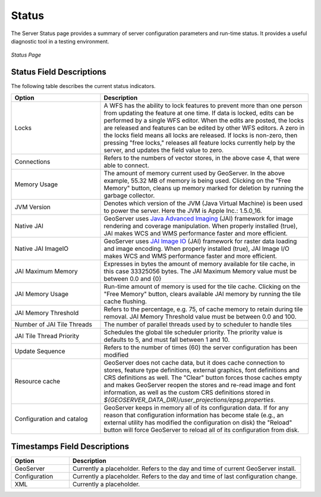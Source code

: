 .. _status:

Status
======
The Server Status page provides a summary of server configuration parameters and run-time status. It provides a useful diagnostic tool in a testing environment. 

.. figure:: ../images/server_status.png
   :align: center
   
   *Status Page*

Status Field Descriptions
-------------------------

The following table describes the current status indicators.

.. list-table::
   :widths: 30 70 

   * - **Option**
     - **Description**
   * - Locks
     - A WFS has the ability to lock features to prevent more than one person from updating the feature at one time.  If data is locked, edits can be performed by a single WFS editor. When the edits are posted, the locks are released and features can be edited by other WFS editors. A zero in the locks field means all locks are released. If locks is non-zero, then pressing "free locks," releases all feature locks currently help by the server, and updates the field value to zero. 
   * - Connections
     - Refers to the numbers of vector stores, in the above case 4, that were able to connect. 
   * - Memory Usage
     - The amount of memory current used by GeoServer. In the above example, 55.32 MB of memory is being used. Clicking on the "Free Memory" button,  cleans up memory marked for deletion by running the garbage collector.
   * - JVM Version
     - Denotes which version of the JVM (Java Virtual Machine) is been used to power the server. Here the JVM is Apple Inc.: 1.5.0_16.
   * - Native JAI
     - GeoServer uses `Java Advanced Imaging <https://jai.dev.java.net>`_ (JAI) framework for image rendering and coverage manipulation. When properly installed (true), JAI makes WCS and WMS performance faster and more efficient.
   * - Native JAI ImageIO
     - GeoServer uses `JAI Image IO <https://jai-imageio.dev.java.net>`_ (JAI) framework for raster data loading and image encoding. When properly installed (true), JAI Image I/O makes WCS and WMS performance faster and more efficient. 
   * - JAI Maximum Memory
     - Expresses in bytes the amount of memory available for tile cache, in this case 33325056 bytes. The JAI Maximum Memory value must be between 0.0 and {0}
   * - JAI Memory Usage
     - Run-time amount of memory is used for the tile cache. Clicking on the "Free Memory" button, clears available JAI memory by running the tile cache flushing.
   * - JAI Memory Threshold
     - Refers to the percentage, e.g. 75, of cache memory to retain during tile removal. JAI Memory Threshold value must be between 0.0 and 100.    
   * - Number of JAI Tile Threads
     - The number of parallel threads used by to scheduler to handle tiles  
   * - JAI Tile Thread Priority
     - Schedules the global tile scheduler priority. The priority value is defaults to 5, and must fall between 1 and 10.   
   * - Update Sequence
     - Refers to the number of times (60) the server configuration has been modified
   * - Resource cache
     - GeoServer does not cache data, but it does cache connection to stores, feature type definitions, external graphics, font definitions and CRS definitions as well. The "Clear" button forces those caches empty and makes GeoServer reopen the stores and re-read image and font information, as well as the custom CRS definitions stored in `${GEOSERVER_DATA_DIR}/user_projections/epsg.properties`.
   * - Configuration and catalog
     - GeoServer keeps in memory all of its configuration data. If for any reason that configuration information has become stale (e.g., an external utility has modified the configuration on disk) the "Reload" button will force GeoServer to reload all of its configuration from disk.
  

Timestamps Field Descriptions
-----------------------------

.. list-table::
   :widths: 20 80 

   * - **Option**
     - **Description**
 
   * - GeoServer
     - Currently a placeholder. Refers to the day and time of current GeoServer install.
   * - Configuration
     - Currently a placeholder. Refers to the day and time of last configuration change.
   * - XML
     - Currently a placeholder. 
     
     
   
   
   
   
   
   
   
   
   
   